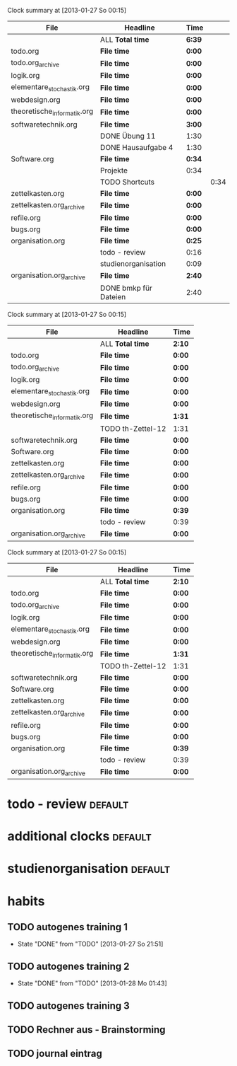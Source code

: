 #+BEGIN: clocktable :tstart "<2013-01-25 Fr 06:00>"  :tend "<2013-01-26 So 06:00>" :maxlevel 5 :scope agenda-with-archives
Clock summary at [2013-01-27 So 00:15]

| File                        | Headline              | Time   |      |
|-----------------------------+-----------------------+--------+------|
|                             | ALL *Total time*      | *6:39* |      |
|-----------------------------+-----------------------+--------+------|
| todo.org                    | *File time*           | *0:00* |      |
|-----------------------------+-----------------------+--------+------|
| todo.org_archive            | *File time*           | *0:00* |      |
|-----------------------------+-----------------------+--------+------|
| logik.org                   | *File time*           | *0:00* |      |
|-----------------------------+-----------------------+--------+------|
| elementare_stochastik.org   | *File time*           | *0:00* |      |
|-----------------------------+-----------------------+--------+------|
| webdesign.org               | *File time*           | *0:00* |      |
|-----------------------------+-----------------------+--------+------|
| theoretische_informatik.org | *File time*           | *0:00* |      |
|-----------------------------+-----------------------+--------+------|
| softwaretechnik.org         | *File time*           | *3:00* |      |
|                             | DONE Übung 11         | 1:30   |      |
|                             | DONE Hausaufgabe 4    | 1:30   |      |
|-----------------------------+-----------------------+--------+------|
| Software.org                | *File time*           | *0:34* |      |
|                             | Projekte              | 0:34   |      |
|                             | TODO Shortcuts        |        | 0:34 |
|-----------------------------+-----------------------+--------+------|
| zettelkasten.org            | *File time*           | *0:00* |      |
|-----------------------------+-----------------------+--------+------|
| zettelkasten.org_archive    | *File time*           | *0:00* |      |
|-----------------------------+-----------------------+--------+------|
| refile.org                  | *File time*           | *0:00* |      |
|-----------------------------+-----------------------+--------+------|
| bugs.org                    | *File time*           | *0:00* |      |
|-----------------------------+-----------------------+--------+------|
| organisation.org            | *File time*           | *0:25* |      |
|                             | todo - review         | 0:16   |      |
|                             | studienorganisation   | 0:09   |      |
|-----------------------------+-----------------------+--------+------|
| organisation.org_archive    | *File time*           | *2:40* |      |
|                             | DONE bmkp für Dateien | 2:40   |      |
#+END:
#+BEGIN: clocktable :tstart "<2013-01-26 Do 06:00>" :tend "<2013-01-27 So 06:00>" :maxlevel 5 :scope agenda-with-archives
Clock summary at [2013-01-27 So 00:15]

| File                        | Headline          | Time   |
|-----------------------------+-------------------+--------|
|                             | ALL *Total time*  | *2:10* |
|-----------------------------+-------------------+--------|
| todo.org                    | *File time*       | *0:00* |
|-----------------------------+-------------------+--------|
| todo.org_archive            | *File time*       | *0:00* |
|-----------------------------+-------------------+--------|
| logik.org                   | *File time*       | *0:00* |
|-----------------------------+-------------------+--------|
| elementare_stochastik.org   | *File time*       | *0:00* |
|-----------------------------+-------------------+--------|
| webdesign.org               | *File time*       | *0:00* |
|-----------------------------+-------------------+--------|
| theoretische_informatik.org | *File time*       | *1:31* |
|                             | TODO th-Zettel-12 | 1:31   |
|-----------------------------+-------------------+--------|
| softwaretechnik.org         | *File time*       | *0:00* |
|-----------------------------+-------------------+--------|
| Software.org                | *File time*       | *0:00* |
|-----------------------------+-------------------+--------|
| zettelkasten.org            | *File time*       | *0:00* |
|-----------------------------+-------------------+--------|
| zettelkasten.org_archive    | *File time*       | *0:00* |
|-----------------------------+-------------------+--------|
| refile.org                  | *File time*       | *0:00* |
|-----------------------------+-------------------+--------|
| bugs.org                    | *File time*       | *0:00* |
|-----------------------------+-------------------+--------|
| organisation.org            | *File time*       | *0:39* |
|                             | todo - review     | 0:39   |
|-----------------------------+-------------------+--------|
| organisation.org_archive    | *File time*       | *0:00* |
#+END:
#+BEGIN: clocktable :tstart "<2013-01-27 Do 06:00>" :tend "<2013-01-28 Mo 06:00>" :maxlevel 5 :scope agenda-with-archives
Clock summary at [2013-01-27 So 00:15]

| File                        | Headline          | Time   |
|-----------------------------+-------------------+--------|
|                             | ALL *Total time*  | *2:10* |
|-----------------------------+-------------------+--------|
| todo.org                    | *File time*       | *0:00* |
|-----------------------------+-------------------+--------|
| todo.org_archive            | *File time*       | *0:00* |
|-----------------------------+-------------------+--------|
| logik.org                   | *File time*       | *0:00* |
|-----------------------------+-------------------+--------|
| elementare_stochastik.org   | *File time*       | *0:00* |
|-----------------------------+-------------------+--------|
| webdesign.org               | *File time*       | *0:00* |
|-----------------------------+-------------------+--------|
| theoretische_informatik.org | *File time*       | *1:31* |
|                             | TODO th-Zettel-12 | 1:31   |
|-----------------------------+-------------------+--------|
| softwaretechnik.org         | *File time*       | *0:00* |
|-----------------------------+-------------------+--------|
| Software.org                | *File time*       | *0:00* |
|-----------------------------+-------------------+--------|
| zettelkasten.org            | *File time*       | *0:00* |
|-----------------------------+-------------------+--------|
| zettelkasten.org_archive    | *File time*       | *0:00* |
|-----------------------------+-------------------+--------|
| refile.org                  | *File time*       | *0:00* |
|-----------------------------+-------------------+--------|
| bugs.org                    | *File time*       | *0:00* |
|-----------------------------+-------------------+--------|
| organisation.org            | *File time*       | *0:39* |
|                             | todo - review     | 0:39   |
|-----------------------------+-------------------+--------|
| organisation.org_archive    | *File time*       | *0:00* |
#+END:
* todo - review							    :default:
  :LOGBOOK:
  CLOCK: [2013-01-28 Mo 12:54]--[2013-01-28 Mo 13:09] =>  0:15
  CLOCK: [2013-01-26 Sa 19:29]--[2013-01-26 Sa 20:08] =>  0:39
  CLOCK: [2013-01-25 Fr 21:57]--[2013-01-25 Fr 22:13] =>  0:16
  CLOCK: [2013-01-24 Do 16:02]--[2013-01-24 Do 16:14] =>  0:12
  :END:
* additional clocks						    :default:
* studienorganisation						    :default:
  :LOGBOOK:
  CLOCK: [2013-01-25 Fr 20:10]--[2013-01-25 Fr 20:19] =>  0:09
  :END:
* habits
  :PROPERTIES:
  :CATEGORY: habit
  :END:
** TODO autogenes training 1
   SCHEDULED: <2013-01-28 Mo 02:00 +1d/2d>
   - State "DONE"       from "TODO"       [2013-01-27 So 21:51]
   :PROPERTIES:
   :STYLE:    habit
   :LAST_REPEAT: [2013-01-27 So 21:51]
   :END:
** TODO autogenes training 2
   SCHEDULED: <2013-01-28 Mo 10:00 +1d/2d>
   - State "DONE"       from "TODO"       [2013-01-28 Mo 01:43]
   :PROPERTIES:
   :STYLE:    habit
   :LAST_REPEAT: [2013-01-28 Mo 01:43]
   :END:
** TODO autogenes training 3
   SCHEDULED: <2013-01-27 So 18:00 +1d/2d>
   :PROPERTIES:
   :STYLE:    habit
   :END:
** TODO Rechner aus - Brainstorming
   SCHEDULED: <2013-01-29 Di 23:00 +1d/2d>
   :PROPERTIES:
   :STYLE:    habit
   :END:
** TODO journal eintrag
   SCHEDULED: <2013-01-29 Di 02:00 +7d/9d>
   :PROPERTIES:
   :STYLE:    habit
   :END:

